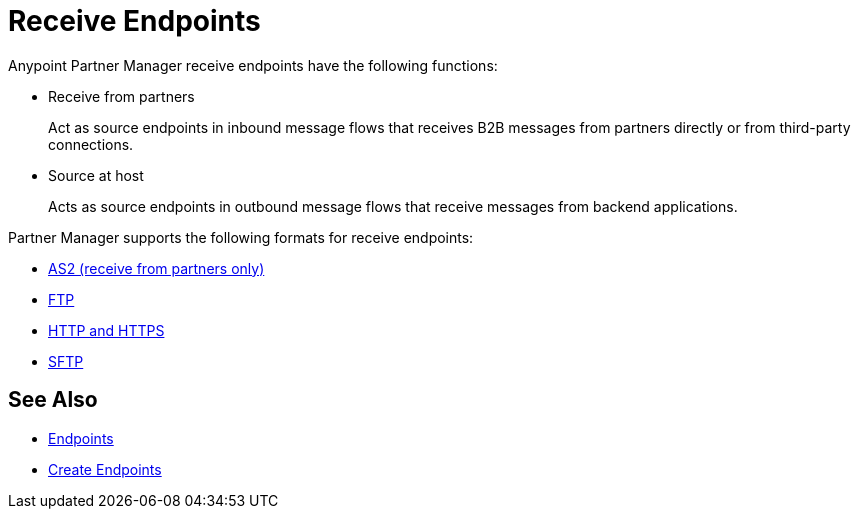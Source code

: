 = Receive Endpoints

Anypoint Partner Manager receive endpoints have the following functions:

* Receive from partners
+
Act as source endpoints in inbound message flows that receives B2B messages from partners directly or from third-party connections.
+
* Source at host
+
Acts as source endpoints in outbound message flows that receive messages from backend applications.

Partner Manager supports the following formats for receive endpoints:

* xref:endpoint-as2-receive.adoc,[AS2 (receive from partners only)]
* xref:endpoint-ftp-receive.adoc,[FTP]
* xref:endpoint-https-receive,[HTTP and HTTPS]
* xref:endpoint-sftp-receive,[SFTP]

== See Also

* xref:endpoints.adoc[Endpoints]
* xref:create-endpoint.adoc[Create Endpoints]
